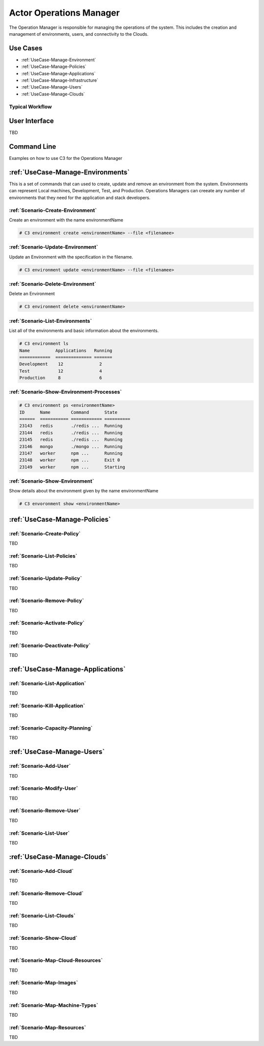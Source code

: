 .. _Actor-Operations-Manager:

Actor Operations Manager
========================
The Operation Manager is responsible for managing the operations of the system.
This includes the creation and management of environments, users, and connectivity to the Clouds.

Use Cases
---------

* :ref:`UseCase-Manage-Environment`
* :ref:`UseCase-Manage-Policies`
* :ref:`UseCase-Manage-Applications`
* :ref:`UseCase-Manage-Infrastructure`
* :ref:`UseCase-Manage-Users`
* :ref:`UseCase-Manage-Clouds`

.. image:: UseCases.png

Typical Workflow
~~~~~~~~~~~~~~~~

.. image:: Workflow.png

User Interface
--------------

TBD

Command Line
------------

Examples on how to use C3 for the Operations Manager

:ref:`UseCase-Manage-Environments`
----------------------------------

This is a set of commands that can used to create, update and remove an environment from the system.
Environments can represent Local machines, Development, Test, and Production.
Operations Managers can creeate any number of environments that they need for the application and stack developers.

:ref:`Scenario-Create-Environment`
~~~~~~~~~~~~~~~~~~~~~~~~~~~~~~~~~~

Create an environment with the name environmentName

.. code-block:: none

    # C3 environment create <environmentName> --file <filenamee>


:ref:`Scenario-Update-Environment`
~~~~~~~~~~~~~~~~~~~~~~~~~~~~~~~~~~

Update an Environment with the specification in the filename.

.. code-block:: none

    # C3 environment update <environmentName> --file <filenamee>


:ref:`Scenario-Delete-Environment`
~~~~~~~~~~~~~~~~~~~~~~~~~~~~~~~~~~

Delete an Environment

.. code-block:: none

    # C3 environment delete <environmentName>


:ref:`Scenario-List-Environments`
~~~~~~~~~~~~~~~~~~~~~~~~~~~~~~~~~

List all of the environments and basic information about the environments.

.. code-block:: none

    # C3 environment ls
    Name          Applications   Running
    ============  ============== =======
    Development    12              2
    Test           12              4
    Production     8               6


:ref:`Scenario-Show-Environment-Processes`
~~~~~~~~~~~~~~~~~~~~~~~~~~~~~~~~~~~~~~~~~~

.. code-block:: none

    # C3 environment ps <environmentName>
    ID      Name        Command      State
    ======  =========== ============ ==========
    23143   redis       ./redis ...  Running
    23144   redis       ./redis ...  Running
    23145   redis       ./redis ...  Running
    23146   mongo       ./mongo ...  Running
    23147   worker      npm ...      Running
    23148   worker      npm ...      Exit 0
    23149   worker      npm ...      Starting


:ref:`Scenario-Show-Environment`
~~~~~~~~~~~~~~~~~~~~~~~~~~~~~~~~

Show details about the environment given by the name environmentName

.. code-block:: none

    # C3 envoronment show <environmentName>

:ref:`UseCase-Manage-Policies`
------------------------------

:ref:`Scenario-Create-Policy`
~~~~~~~~~~~~~~~~~~~~~~~~~~~~~

TBD

:ref:`Scenario-List-Policies`
~~~~~~~~~~~~~~~~~~~~~~~~~~~~~

TBD

:ref:`Scenario-Update-Policy`
~~~~~~~~~~~~~~~~~~~~~~~~~~~~~

TBD

:ref:`Scenario-Remove-Policy`
~~~~~~~~~~~~~~~~~~~~~~~~~~~~~

TBD

:ref:`Scenario-Activate-Policy`
~~~~~~~~~~~~~~~~~~~~~~~~~~~~~~~

TBD

:ref:`Scenario-Deactivate-Policy`
~~~~~~~~~~~~~~~~~~~~~~~~~~~~~~~~~

TBD

:ref:`UseCase-Manage-Applications`
----------------------------------

:ref:`Scenario-List-Application`
~~~~~~~~~~~~~~~~~~~~~~~~~~~~~~~~

TBD

:ref:`Scenario-Kill-Application`
~~~~~~~~~~~~~~~~~~~~~~~~~~~~~~~~

TBD

:ref:`Scenario-Capacity-Planning`
~~~~~~~~~~~~~~~~~~~~~~~~~~~~~~~~~

TBD

:ref:`UseCase-Manage-Users`
---------------------------

:ref:`Scenario-Add-User`
~~~~~~~~~~~~~~~~~~~~~~~~

TBD

:ref:`Scenario-Modify-User`
~~~~~~~~~~~~~~~~~~~~~~~~~~~

TBD

:ref:`Scenario-Remove-User`
~~~~~~~~~~~~~~~~~~~~~~~~~~~

TBD

:ref:`Scenario-List-User`
~~~~~~~~~~~~~~~~~~~~~~~~~

TBD

:ref:`UseCase-Manage-Clouds`
----------------------------

:ref:`Scenario-Add-Cloud`
~~~~~~~~~~~~~~~~~~~~~~~~~

TBD

:ref:`Scenario-Remove-Cloud`
~~~~~~~~~~~~~~~~~~~~~~~~~~~~

TBD

:ref:`Scenario-List-Clouds`
~~~~~~~~~~~~~~~~~~~~~~~~~~~

TBD

:ref:`Scenario-Show-Cloud`
~~~~~~~~~~~~~~~~~~~~~~~~~~

TBD

:ref:`Scenario-Map-Cloud-Resources`
~~~~~~~~~~~~~~~~~~~~~~~~~~~~~~~~~~~

TBD

:ref:`Scenario-Map-Images`
~~~~~~~~~~~~~~~~~~~~~~~~~~

TBD

:ref:`Scenario-Map-Machine-Types`
~~~~~~~~~~~~~~~~~~~~~~~~~~~~~~~~~

TBD

:ref:`Scenario-Map-Resources`
~~~~~~~~~~~~~~~~~~~~~~~~~~~~~

TBD


